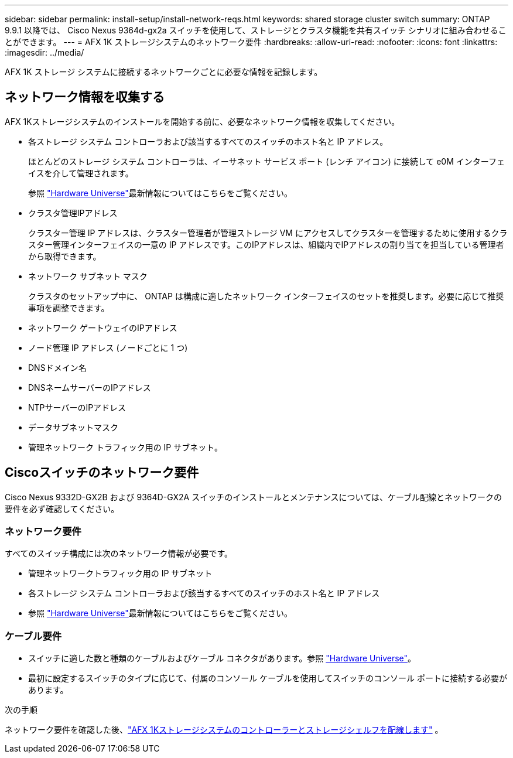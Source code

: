 ---
sidebar: sidebar 
permalink: install-setup/install-network-reqs.html 
keywords: shared storage cluster switch 
summary: ONTAP 9.9.1 以降では、 Cisco Nexus 9364d-gx2a スイッチを使用して、ストレージとクラスタ機能を共有スイッチ シナリオに組み合わせることができます。 
---
= AFX 1K ストレージシステムのネットワーク要件
:hardbreaks:
:allow-uri-read: 
:nofooter: 
:icons: font
:linkattrs: 
:imagesdir: ../media/


[role="lead"]
AFX 1K ストレージ システムに接続するネットワークごとに必要な情報を記録します。



== ネットワーク情報を収集する

AFX 1Kストレージシステムのインストールを開始する前に、必要なネットワーク情報を収集してください。

* 各ストレージ システム コントローラおよび該当するすべてのスイッチのホスト名と IP アドレス。
+
ほとんどのストレージ システム コントローラは、イーサネット サービス ポート (レンチ アイコン) に接続して e0M インターフェイスを介して管理されます。

+
参照 https://hwu.netapp.com["Hardware Universe"^]最新情報についてはこちらをご覧ください。

* クラスタ管理IPアドレス
+
クラスター管理 IP アドレスは、クラスター管理者が管理ストレージ VM にアクセスしてクラスターを管理するために使用するクラスター管理インターフェイスの一意の IP アドレスです。このIPアドレスは、組織内でIPアドレスの割り当てを担当している管理者から取得できます。

* ネットワーク サブネット マスク
+
クラスタのセットアップ中に、 ONTAP は構成に適したネットワーク インターフェイスのセットを推奨します。必要に応じて推奨事項を調整できます。

* ネットワーク ゲートウェイのIPアドレス
* ノード管理 IP アドレス (ノードごとに 1 つ)
* DNSドメイン名
* DNSネームサーバーのIPアドレス
* NTPサーバーのIPアドレス
* データサブネットマスク
* 管理ネットワーク トラフィック用の IP サブネット。




== Ciscoスイッチのネットワーク要件

Cisco Nexus 9332D-GX2B および 9364D-GX2A スイッチのインストールとメンテナンスについては、ケーブル配線とネットワークの要件を必ず確認してください。



=== ネットワーク要件

すべてのスイッチ構成には次のネットワーク情報が必要です。

* 管理ネットワークトラフィック用の IP サブネット
* 各ストレージ システム コントローラおよび該当するすべてのスイッチのホスト名と IP アドレス
* 参照 https://hwu.netapp.com["Hardware Universe"^]最新情報についてはこちらをご覧ください。




=== ケーブル要件

* スイッチに適した数と種類のケーブルおよびケーブル コネクタがあります。参照 https://hwu.netapp.com["Hardware Universe"^]。
* 最初に設定するスイッチのタイプに応じて、付属のコンソール ケーブルを使用してスイッチのコンソール ポートに接続する必要があります。


.次の手順
ネットワーク要件を確認した後、link:cable-hardware.html["AFX 1Kストレージシステムのコントローラーとストレージシェルフを配線します"] 。
